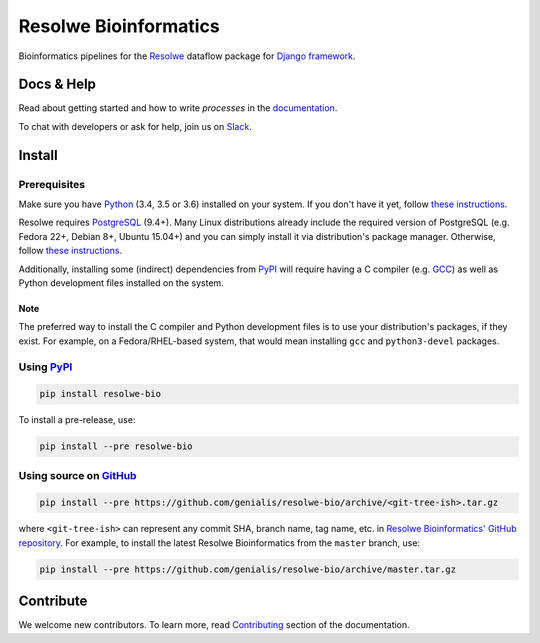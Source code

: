 ======================
Resolwe Bioinformatics
======================

|build| |coverage| |docs| |pypi_version| |pypi_pyversions|

.. |build| image:: https://ci.genialis.com/buildStatus/icon?job=genialis-github/resolwe-bio/master
    :target: https://ci.genialis.com/job/genialis-github/job/resolwe-bio/job/master/
    :alt: Build Status

.. |coverage| image:: https://img.shields.io/codecov/c/github/genialis/resolwe-bio/master.svg
    :target: http://codecov.io/github/genialis/resolwe-bio?branch=master
    :alt: Coverage Status

.. |docs| image:: https://readthedocs.org/projects/resolwe-bio/badge/?version=latest
    :target: http://resolwe-bio.readthedocs.io/
    :alt: Documentation Status

.. |pypi_version| image:: https://img.shields.io/pypi/v/resolwe-bio.svg
    :target: https://pypi.python.org/pypi/resolwe-bio
    :alt: Version on PyPI

.. |pypi_pyversions| image:: https://img.shields.io/pypi/pyversions/resolwe-bio.svg
    :target: https://pypi.python.org/pypi/resolwe-bio
    :alt: Supported Python versions

.. |pypi_downloads| image:: https://img.shields.io/pypi/dm/resolwe-bio.svg
    :target: https://pypi.python.org/pypi/resolwe-bio
    :alt: Number of downloads from PyPI

Bioinformatics pipelines for the Resolwe_ dataflow package for `Django
framework`_.

.. _Resolwe: https://github.com/genialis/resolwe
.. _Django framework: https://www.djangoproject.com/


Docs & Help
===========

Read about getting started and how to write `processes` in the documentation_.

To chat with developers or ask for help, join us on Slack_.

.. _documentation: http://resolwe-bio.readthedocs.io/
.. _Slack: http://resolwe.slack.com/


Install
=======

Prerequisites
-------------

Make sure you have Python_ (3.4, 3.5 or 3.6) installed on your system. If you
don't have it yet, follow `these instructions
<https://docs.python.org/3/using/index.html>`__.

Resolwe requires PostgreSQL_ (9.4+). Many Linux distributions already include
the required version of PostgreSQL (e.g. Fedora 22+, Debian 8+, Ubuntu 15.04+)
and you can simply install it via distribution's package manager.
Otherwise, follow `these instructions
<https://wiki.postgresql.org/wiki/Detailed_installation_guides>`__.

Additionally, installing some (indirect) dependencies from PyPI_ will require
having a C compiler (e.g. GCC_) as well as Python development files installed
on the system.

Note
^^^^

The preferred way to install the C compiler and Python development files is to
use your distribution's packages, if they exist. For example, on a
Fedora/RHEL-based system, that would mean installing ``gcc`` and
``python3-devel`` packages.

.. _Python: https://www.python.org/
.. _PostgreSQL: http://www.postgresql.org/
.. _PyPi: https://pypi.python.org/
.. _GCC: https://gcc.gnu.org/

Using PyPI_
-----------

.. code::

    pip install resolwe-bio

To install a pre-release, use:

.. code::

    pip install --pre resolwe-bio

Using source on GitHub_
-----------------------

.. code::

   pip install --pre https://github.com/genialis/resolwe-bio/archive/<git-tree-ish>.tar.gz

where ``<git-tree-ish>`` can represent any commit SHA, branch name, tag name,
etc. in `Resolwe Bioinformatics' GitHub repository`_. For example, to install
the latest Resolwe Bioinformatics from the ``master`` branch, use:

.. code::

   pip install --pre https://github.com/genialis/resolwe-bio/archive/master.tar.gz

.. _`Resolwe Bioinformatics' GitHub repository`: https://github.com/genialis/resolwe-bio/
.. _GitHub: `Resolwe Bioinformatics' GitHub repository`_


Contribute
==========

We welcome new contributors. To learn more, read Contributing_ section of the
documentation.

.. _Contributing: http://resolwe-bio.readthedocs.io/en/latest/contributing.html



